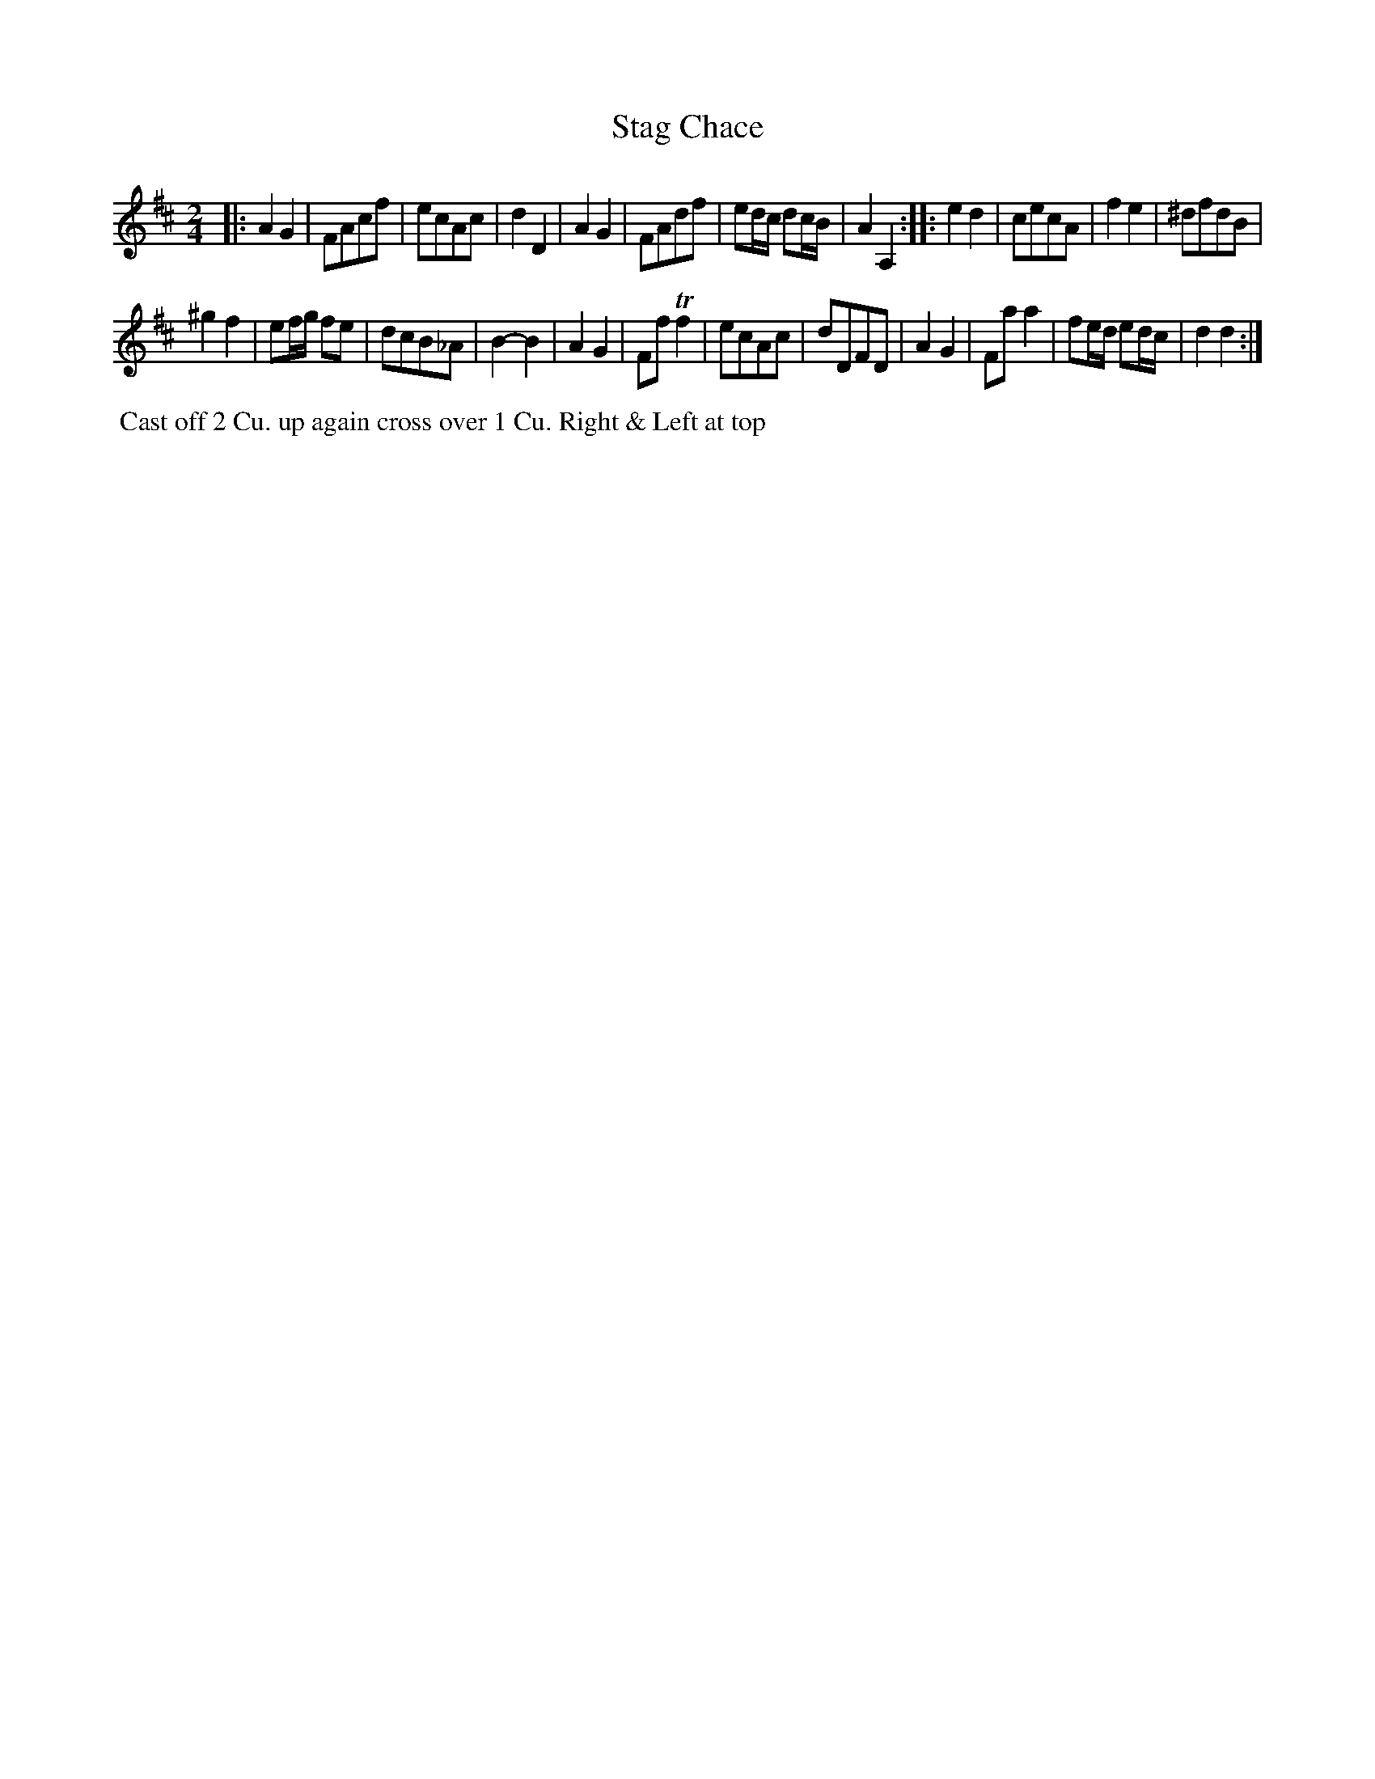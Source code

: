 X: 073
T: Stag Chace
B: 204 Favourite Country Dances
N: Published by Straight & Skillern, London ca.1775
F: http://imslp.org/wiki/204_Favourite_Country_Dances_(Various) p.37 #73
Z: 2014 John Chambers <jc:trillian.mit.edu>
N: The A flat in bar 15 should probably be G sharp.
M: 2/4
L: 1/16
K: D
% - - - - - - - - - - - - - - - - - - - - - - - - -
|:\
A4 G4 | F2A2c2f2 | e2c2A2c2 | d4 D4 |\
A4 G4 | F2A2d2f2 | e2dc d2cB | A4 A,4 :|\
|:\
e4 d4 | c2e2c2A2 | f4 e4 | ^d2f2d2B2 |
^g4 f4 | e2fg f2e2 | d2c2B2_A2 | B4- B4 |\
A4 G4 | F2f2 Tf4 | e2c2A2c2 | d2D2F2D2 |\
A4 G4 | F2a2 a4 | f2ed e2dc | d4 d4 :|
% - - - - - - - - - - - - - - - - - - - - - - - - -
%%begintext align
%% Cast off 2 Cu. up again cross over 1 Cu. Right & Left at top
%%endtext
